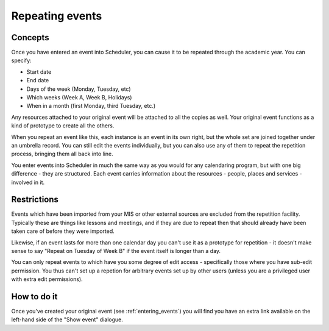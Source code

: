 Repeating events
================

--------
Concepts
--------

Once you have entered an event into Scheduler, you can cause it
to be repeated through the academic year.  You can specify:

- Start date
- End date
- Days of the week (Monday, Tuesday, etc)
- Which weeks (Week A, Week B, Holidays)
- When in a month (first Monday, third Tuesday, etc.)

Any resources attached to your original event will be attached to
all the copies as well.  Your original event functions as a kind
of prototype to create all the others.

When you repeat an event like this, each instance is an event in
its own right, but the whole set are joined together under an
umbrella record.  You can still edit the events individually,
but you can also use any of them to repeat the repetition process,
bringing them all back into line.

You enter events into Scheduler in much the same way as you would
for any calendaring program, but with one big difference - they
are structured.  Each event carries information about the resources -
people, places and services - involved in it.

------------
Restrictions
------------

Events which have been imported from your MIS or other external
sources are excluded from the repetition facility.  Typically
these are things like lessons and meetings, and if they are
due to repeat then that should already have been taken care of
before they were imported.

Likewise, if an event lasts for more than one calendar day you
can't use it as a prototype for repetition - it doesn't make sense
to say "Repeat on Tuesday of Week B" if the event itself is longer
than a day.

You can only repeat events to which have you some degree of edit
access - specifically those where you have sub-edit permission.
You thus can't set up a repetion for arbitrary events set up by
other users (unless you are a privileged user with extra edit
permissions).

------------
How to do it
------------

Once you've created your original event (see 
:ref:`entering_events`) you will find you have an extra link available
on the left-hand side of the "Show event" dialogue.

